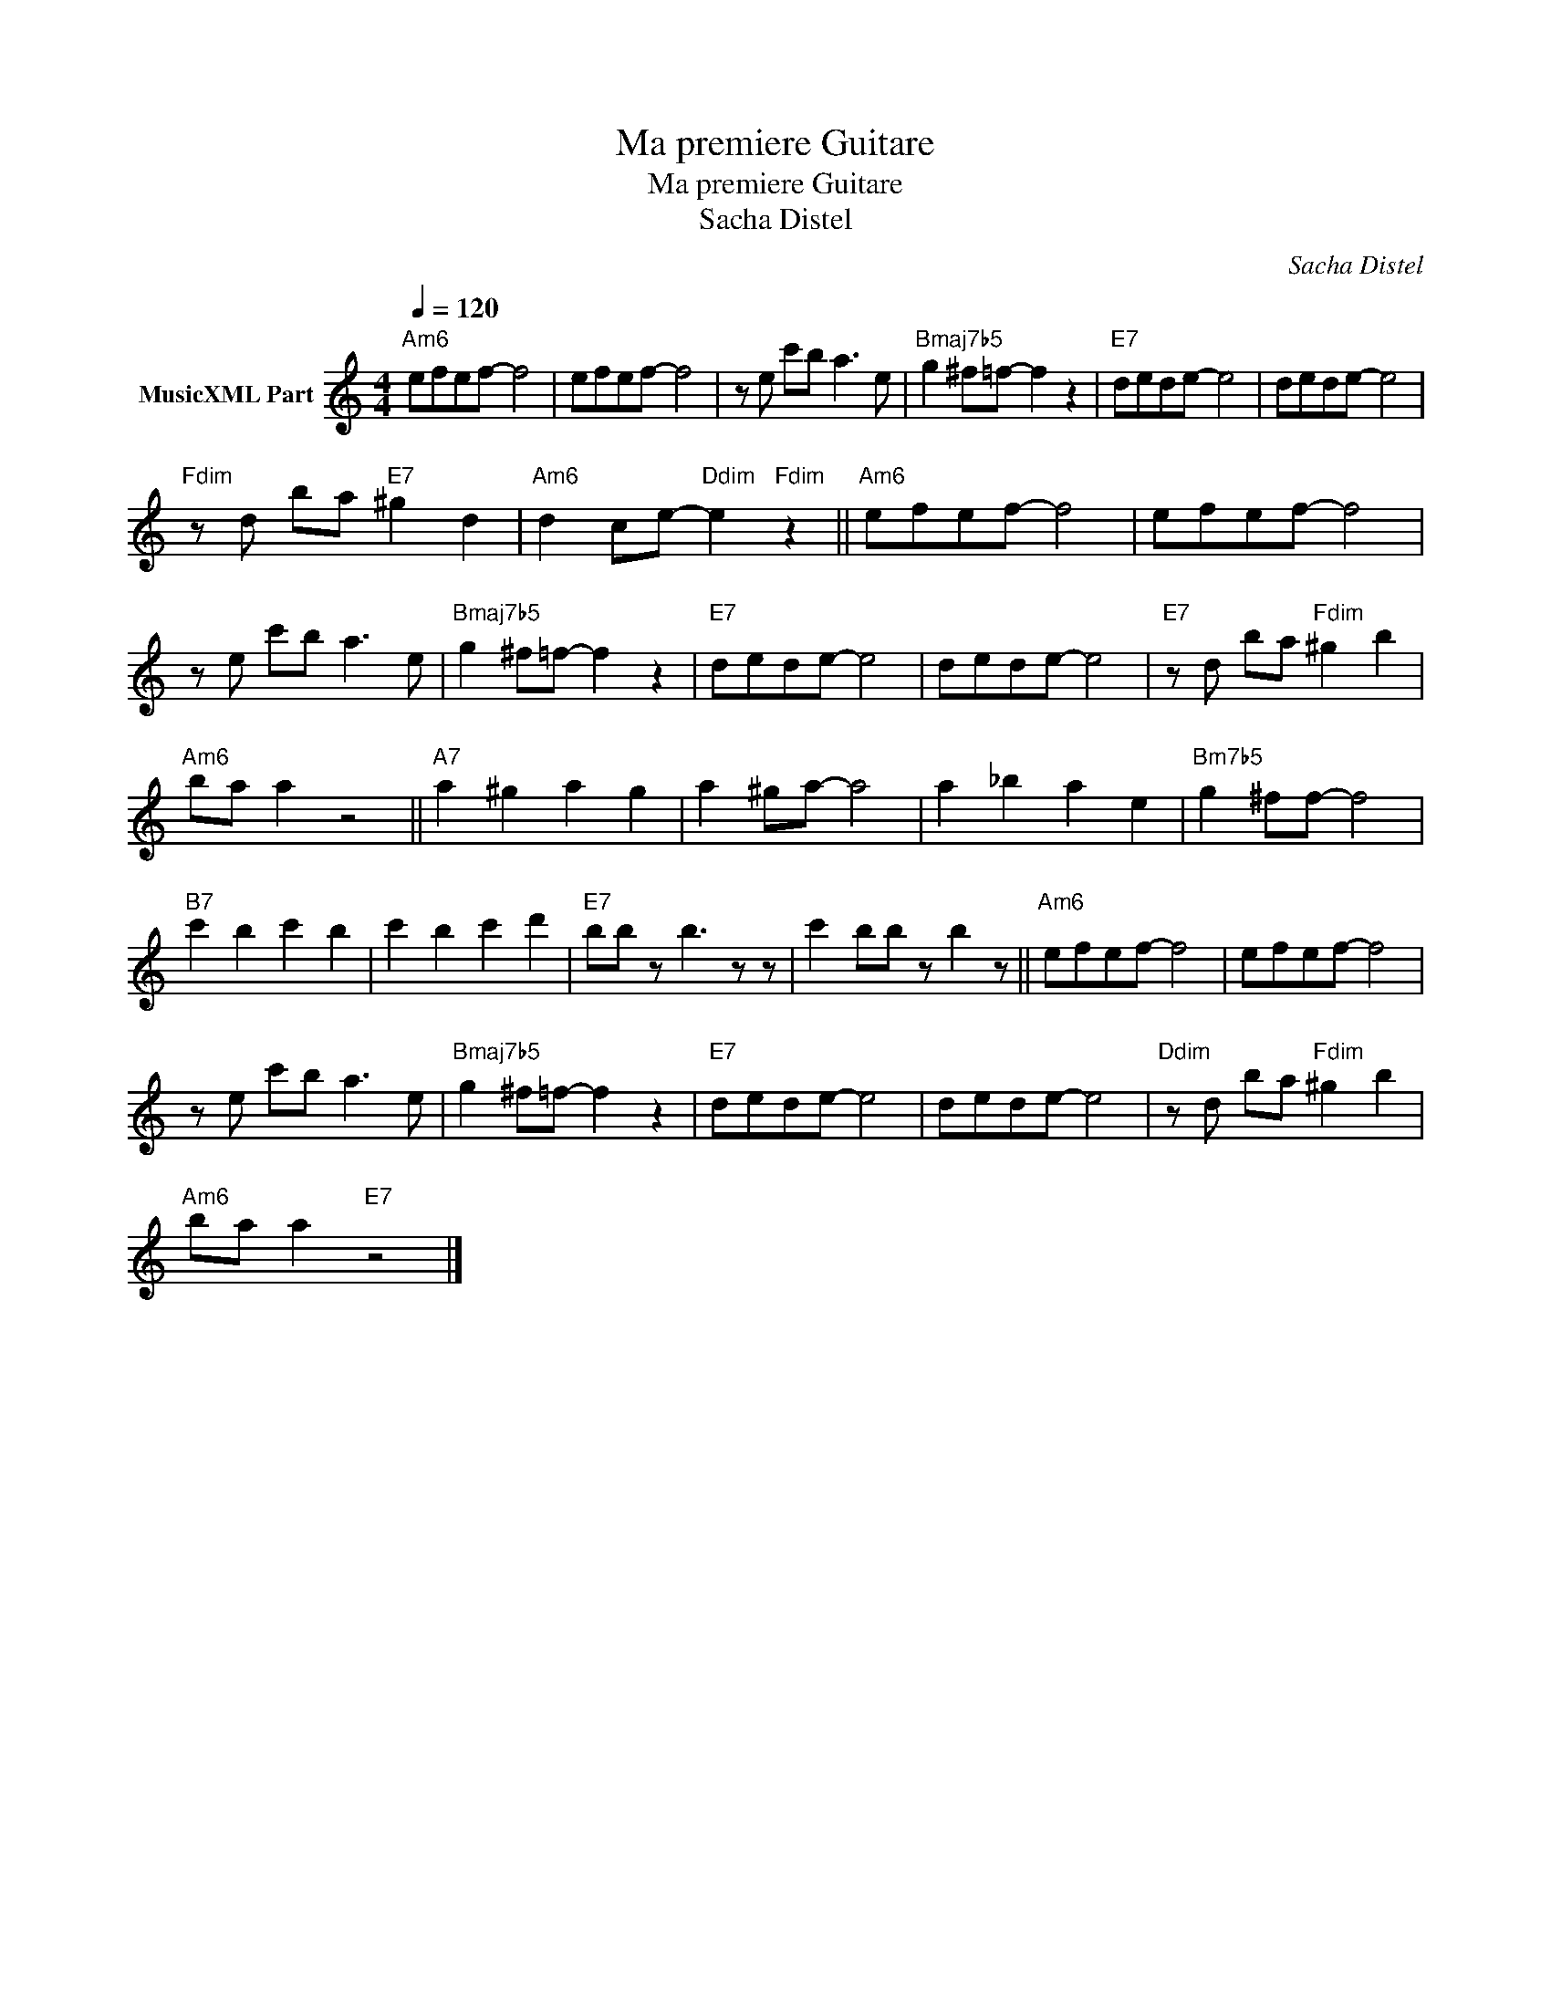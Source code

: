 X:1
T:Ma premiere Guitare
T:Ma premiere Guitare
T:Sacha Distel
T: 
C:Sacha Distel
Z:All Rights Reserved
L:1/8
Q:1/4=120
M:4/4
K:Amin
V:1 treble transpose=-12 nm="MusicXML Part"
%%MIDI program 25
%%MIDI control 7 102
%%MIDI control 10 64
V:1
"Am6" efef- f4 | efef- f4 | z e c'b a3 e |"Bmaj7b5" g2 ^f=f- f2 z2 |"E7" dede- e4 | dede- e4 | %6
"Fdim" z d ba"E7" ^g2 d2 |"Am6" d2 ce-"Ddim" e2"Fdim" z2 ||"Am6" efef- f4 | efef- f4 | %10
 z e c'b a3 e |"Bmaj7b5" g2 ^f=f- f2 z2 |"E7" dede- e4 | dede- e4 |"E7" z d ba"Fdim" ^g2 b2 | %15
"Am6" ba a2 z4 ||"A7" a2 ^g2 a2 g2 | a2 ^ga- a4 | a2 _b2 a2 e2 |"Bm7b5" g2 ^ff- f4 | %20
"B7" c'2 b2 c'2 b2 | c'2 b2 c'2 d'2 |"E7" bb z b3 z z | c'2 bb z b2 z ||"Am6" efef- f4 | efef- f4 | %26
 z e c'b a3 e |"Bmaj7b5" g2 ^f=f- f2 z2 |"E7" dede- e4 | dede- e4 |"Ddim" z d ba"Fdim" ^g2 b2 | %31
"Am6" ba a2"E7" z4 |] %32

